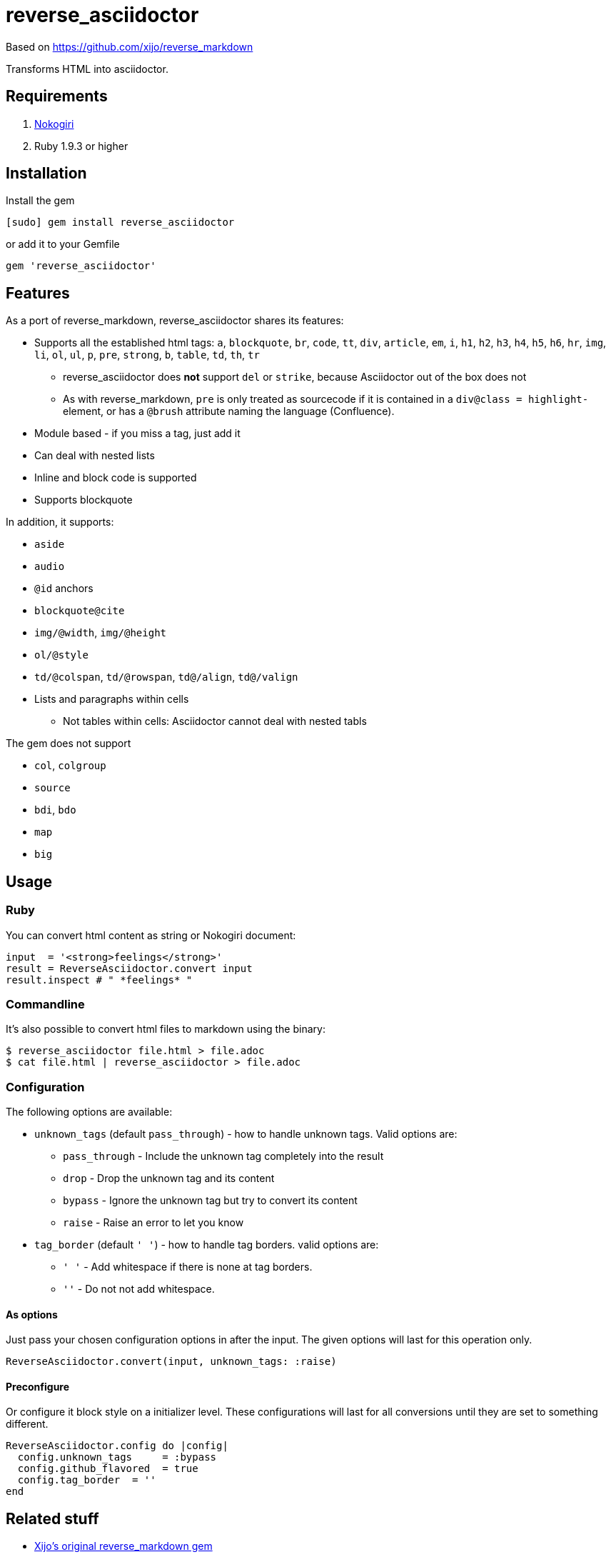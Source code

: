= reverse_asciidoctor

Based on https://github.com/xijo/reverse_markdown

Transforms HTML into asciidoctor.

== Requirements

. http://nokogiri.org/[Nokogiri]
. Ruby 1.9.3 or higher

== Installation

Install the gem

[source,console]
----
[sudo] gem install reverse_asciidoctor
----

or add it to your Gemfile

[source,ruby]
----
gem 'reverse_asciidoctor'
----

== Features

As a port of reverse_markdown, reverse_asciidoctor shares its features:

* Supports all the established html tags: `a`, `blockquote`, `br`, `code`, `tt`, `div`, `article`, `em`, `i`, `h1`, `h2`, `h3`, `h4`, `h5`, `h6`, `hr`, `img`, `li`, `ol`, `ul`, `p`, `pre`, `strong`, `b`, `table`, `td`, `th`, `tr`
** reverse_asciidoctor does *not* support `del` or `strike`, because Asciidoctor out of the box does not
** As with reverse_markdown, `pre` is only treated as sourcecode if it is contained in a `div@class = highlight-` element, or has a `@brush` attribute naming the language (Confluence).
* Module based - if you miss a tag, just add it
* Can deal with nested lists
* Inline and block code is supported
* Supports blockquote

In addition, it supports:

* `aside`
* `audio`
* `@id` anchors
* `blockquote@cite`
* `img/@width`, `img/@height`
* `ol/@style`
* `td/@colspan`, `td/@rowspan`, `td@/align`, `td@/valign`
* Lists and paragraphs within cells
** Not tables within cells: Asciidoctor cannot deal with nested tabls

The gem does not support

* `col`, `colgroup`
* `source`
* `bdi`, `bdo`
* `map`
* `big`


== Usage

=== Ruby

You can convert html content as string or Nokogiri document:

[source,ruby]
----
input  = '<strong>feelings</strong>'
result = ReverseAsciidoctor.convert input
result.inspect # " *feelings* "
----

=== Commandline

It's also possible to convert html files to markdown using the binary:

[source,console]
----
$ reverse_asciidoctor file.html > file.adoc
$ cat file.html | reverse_asciidoctor > file.adoc
----

=== Configuration

The following options are available:

* `unknown_tags` (default `pass_through`) - how to handle unknown tags. Valid options are:
** `pass_through` - Include the unknown tag completely into the result
** `drop` - Drop the unknown tag and its content
** `bypass` - Ignore the unknown tag but try to convert its content
** `raise` - Raise an error to let you know
* `tag_border` (default `' '`) - how to handle tag borders. valid options are:
** `' '` - Add whitespace if there is none at tag borders.
** `''` - Do not not add whitespace.

==== As options

Just pass your chosen configuration options in after the input. The given options will last for this operation only.

[source,ruby]
----
ReverseAsciidoctor.convert(input, unknown_tags: :raise)
----

==== Preconfigure

Or configure it block style on a initializer level. These configurations will last for all conversions until they are set to something different.

[source,ruby]
----
ReverseAsciidoctor.config do |config|
  config.unknown_tags     = :bypass
  config.github_flavored  = true
  config.tag_border  = ''
end
----


== Related stuff

* https://github.com/xijo/reverse_markdown[Xijo's original reverse_markdown gem]
* https://github.com/xijo/reverse_markdown/wiki/Write-your-own-converter[Write custom converters] - Wiki entry about how to write your own converter
* https://github.com/harlantwood/html_massage[html_massage] - A gem by Harlan T. Wood to convert regular sites into markdown using reverse_markdown
* https://github.com/benbalter/word-to-markdown[word-to-markdown] - Convert word docs into markdown while using reverse_markdown, by Ben Balter
* https://asciidoctor.org/docs/user-manual/[The Asciidoctor User Manual]
